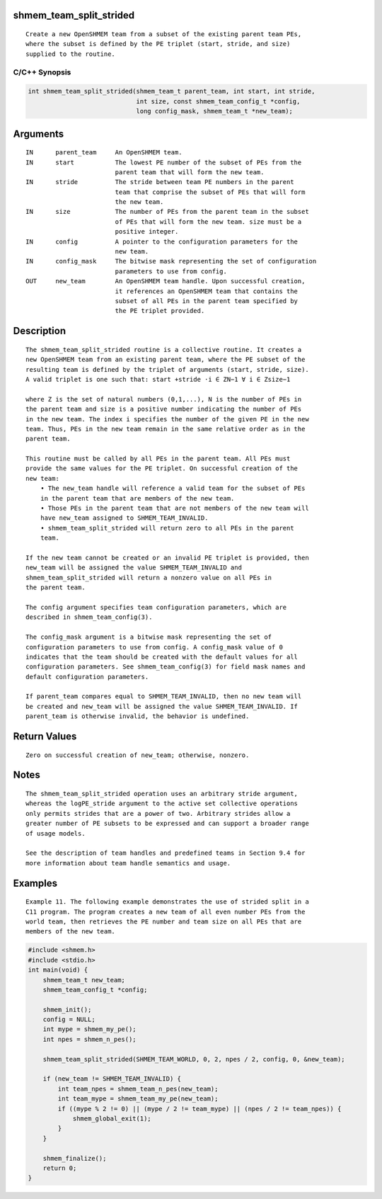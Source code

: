 shmem_team_split_strided
========================

::

   Create a new OpenSHMEM team from a subset of the existing parent team PEs,
   where the subset is defined by the PE triplet (start, stride, and size)
   supplied to the routine.

C/C++ Synopsis
--------------

.. code:: bash

       int shmem_team_split_strided(shmem_team_t parent_team, int start, int stride,
                                    int size, const shmem_team_config_t *config,
                                    long config_mask, shmem_team_t *new_team);

Arguments
=========

::

   IN      parent_team     An OpenSHMEM team.
   IN      start           The lowest PE number of the subset of PEs from the
                           parent team that will form the new team.
   IN      stride          The stride between team PE numbers in the parent
                           team that comprise the subset of PEs that will form
                           the new team.
   IN      size            The number of PEs from the parent team in the subset
                           of PEs that will form the new team. size must be a
                           positive integer.
   IN      config          A pointer to the configuration parameters for the
                           new team.
   IN      config_mask     The bitwise mask representing the set of configuration
                           parameters to use from config.
   OUT     new_team        An OpenSHMEM team handle. Upon successful creation,
                           it references an OpenSHMEM team that contains the
                           subset of all PEs in the parent team specified by
                           the PE triplet provided.

Description
===========

::

   The shmem_team_split_strided routine is a collective routine. It creates a
   new OpenSHMEM team from an existing parent team, where the PE subset of the
   resulting team is defined by the triplet of arguments (start, stride, size).
   A valid triplet is one such that: start +stride ·i ∈ ZN−1 ∀ i ∈ Zsize−1

   where Z is the set of natural numbers (0,1,...), N is the number of PEs in
   the parent team and size is a positive number indicating the number of PEs
   in the new team. The index i specifies the number of the given PE in the new
   team. Thus, PEs in the new team remain in the same relative order as in the
   parent team.

   This routine must be called by all PEs in the parent team. All PEs must
   provide the same values for the PE triplet. On successful creation of the
   new team:
       • The new_team handle will reference a valid team for the subset of PEs
       in the parent team that are members of the new team.
       • Those PEs in the parent team that are not members of the new team will
       have new_team assigned to SHMEM_TEAM_INVALID.
       • shmem_team_split_strided will return zero to all PEs in the parent
       team.

   If the new team cannot be created or an invalid PE triplet is provided, then
   new_team will be assigned the value SHMEM_TEAM_INVALID and
   shmem_team_split_strided will return a nonzero value on all PEs in
   the parent team.

   The config argument specifies team configuration parameters, which are
   described in shmem_team_config(3).

   The config_mask argument is a bitwise mask representing the set of
   configuration parameters to use from config. A config_mask value of 0
   indicates that the team should be created with the default values for all
   configuration parameters. See shmem_team_config(3) for field mask names and
   default configuration parameters.

   If parent_team compares equal to SHMEM_TEAM_INVALID, then no new team will
   be created and new_team will be assigned the value SHMEM_TEAM_INVALID. If
   parent_team is otherwise invalid, the behavior is undefined.

Return Values
=============

::

   Zero on successful creation of new_team; otherwise, nonzero.

Notes
=====

::

   The shmem_team_split_strided operation uses an arbitrary stride argument,
   whereas the logPE_stride argument to the active set collective operations
   only permits strides that are a power of two. Arbitrary strides allow a
   greater number of PE subsets to be expressed and can support a broader range
   of usage models.

   See the description of team handles and predefined teams in Section 9.4 for
   more information about team handle semantics and usage.

Examples
========

::

   Example 11. The following example demonstrates the use of strided split in a
   C11 program. The program creates a new team of all even number PEs from the
   world team, then retrieves the PE number and team size on all PEs that are
   members of the new team.

.. code:: bash

   #include <shmem.h>
   #include <stdio.h>
   int main(void) {
       shmem_team_t new_team;
       shmem_team_config_t *config;

       shmem_init();
       config = NULL;
       int mype = shmem_my_pe();
       int npes = shmem_n_pes();

       shmem_team_split_strided(SHMEM_TEAM_WORLD, 0, 2, npes / 2, config, 0, &new_team);

       if (new_team != SHMEM_TEAM_INVALID) {
           int team_npes = shmem_team_n_pes(new_team);
           int team_mype = shmem_team_my_pe(new_team);
           if ((mype % 2 != 0) || (mype / 2 != team_mype) || (npes / 2 != team_npes)) {
               shmem_global_exit(1);
           }
       }

       shmem_finalize();
       return 0;
   }
